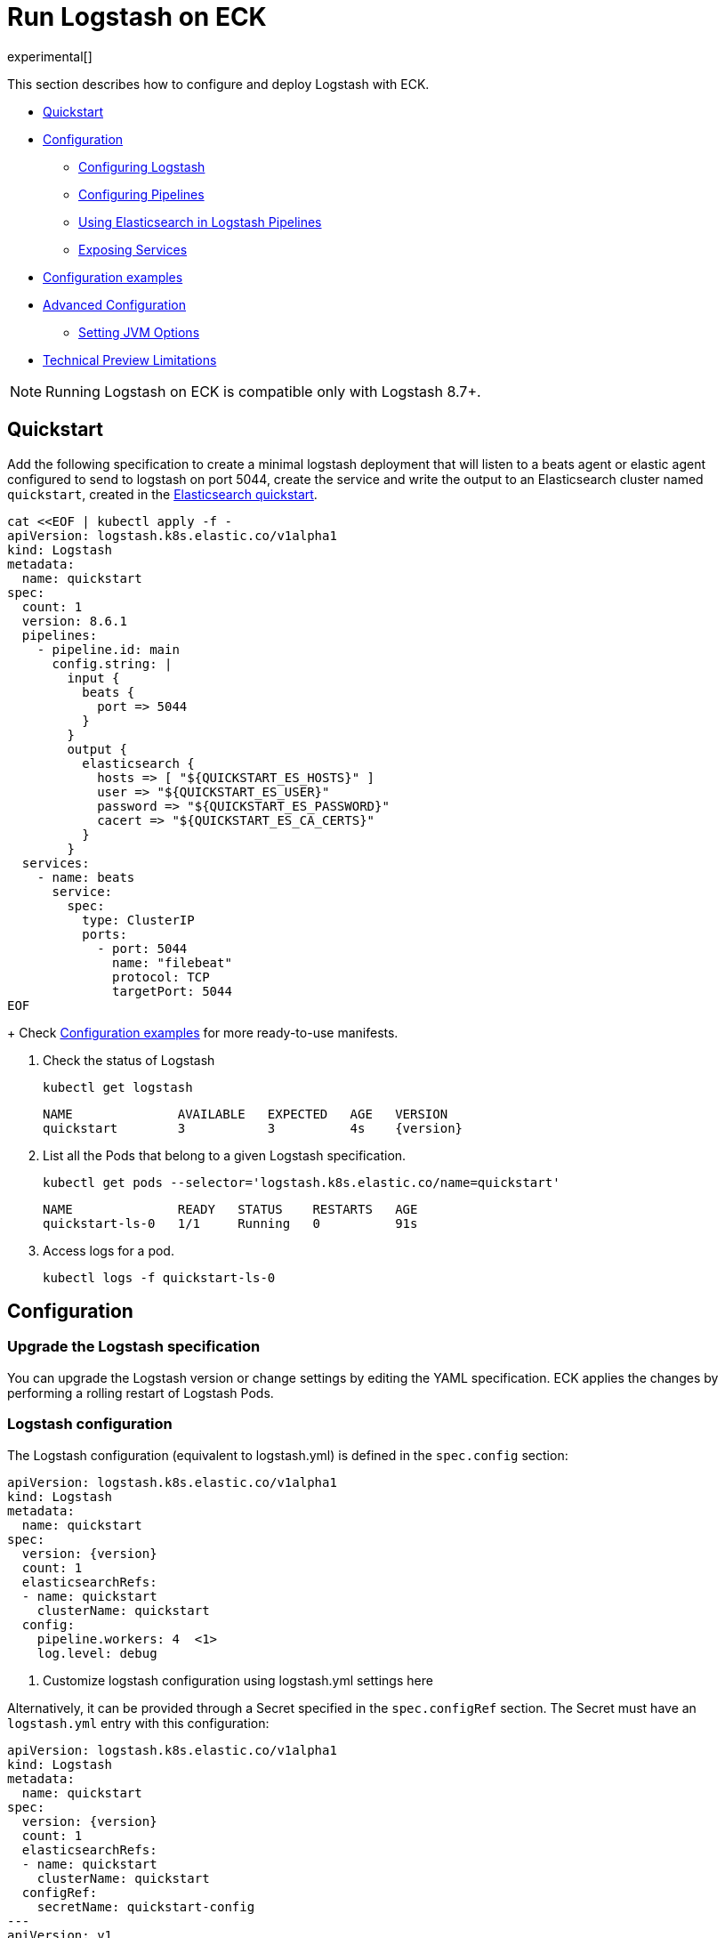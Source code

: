 :page_id: logstash
:logstash_recipes: https://raw.githubusercontent.com/elastic/cloud-on-k8s/{eck_release_branch}/config/recipes/logstash
ifdef::env-github[]
****
link:https://www.elastic.co/guide/en/cloud-on-k8s/master/k8s-{page_id}.html[View this document on the Elastic website]
****
endif::[]
[id="{p}-{page_id}"]
= Run Logstash on ECK

experimental[]

This section describes how to configure and deploy Logstash with ECK.

* <<{p}-logstash-quickstart,Quickstart>>
* <<{p}-logstash-configuration,Configuration>>
** <<{p}-logstash-configuring-logstash,Configuring Logstash>>
** <<{p}-logstash-pipelines,Configuring Pipelines>>
** <<{p}-logstash-pipelines-es,Using Elasticsearch in Logstash Pipelines>>
** <<{p}-logstash-expose-services,Exposing Services>>
* <<{p}-logstash-configuration-examples,Configuration examples>>
* <<{p}-logstash-advanced-configuration,Advanced Configuration>>
** <<{p}-logstash-jvm-options,Setting JVM Options>>
* <<{p}-logstash-technical-preview-limitations,Technical Preview Limitations>>


NOTE: Running Logstash on ECK is compatible only with Logstash 8.7+.


[id="{p}-logstash-quickstart"]
== Quickstart

Add the following specification to create a minimal logstash deployment that will listen to a beats agent or elastic agent configured to send to logstash on port 5044, create the service and write the output to an Elasticsearch cluster named `quickstart`, created in the link:k8s-quickstart.html[Elasticsearch quickstart].

[source,yaml,subs="attributes,+macros,callouts"]
----
cat $$<<$$EOF | kubectl apply -f -
apiVersion: logstash.k8s.elastic.co/v1alpha1
kind: Logstash
metadata:
  name: quickstart
spec:
  count: 1
  version: 8.6.1
  pipelines:
    - pipeline.id: main
      config.string: |
        input {
          beats {
            port => 5044
          }
        }
        output {
          elasticsearch {
            hosts => [ "${QUICKSTART_ES_HOSTS}" ]
            user => "${QUICKSTART_ES_USER}"
            password => "${QUICKSTART_ES_PASSWORD}"
            cacert => "${QUICKSTART_ES_CA_CERTS}"
          }
        }
  services:
    - name: beats
      service:
        spec:
          type: ClusterIP
          ports:
            - port: 5044
              name: "filebeat"
              protocol: TCP
              targetPort: 5044
EOF
----
+
Check <<{p}-logstash-configuration-examples>> for more ready-to-use manifests.

. Check the status of Logstash
+
[source,sh]
----
kubectl get logstash
----
+
[source,sh,subs="attributes"]
----
NAME              AVAILABLE   EXPECTED   AGE   VERSION
quickstart        3           3          4s    {version}
----

. List all the Pods that belong to a given Logstash specification.
+
[source,sh]
----
kubectl get pods --selector='logstash.k8s.elastic.co/name=quickstart'
----
+
[source,sh]
----
NAME              READY   STATUS    RESTARTS   AGE
quickstart-ls-0   1/1     Running   0          91s
----

. Access logs for a pod.
+
[source,sh]
----
kubectl logs -f quickstart-ls-0
----

[id="{p}-logstash-configuration"]
== Configuration

[id="{p}-logstash-upgrade-specification"]
=== Upgrade the Logstash specification

You can upgrade the Logstash version or change settings by editing the YAML specification. ECK applies the changes by performing a rolling restart of Logstash Pods.

[id="{p}-logstash-configuring-logstash"]
=== Logstash configuration

The Logstash configuration (equivalent to logstash.yml) is defined in the `spec.config` section:

[source,yaml,subs="attributes,+macros,callouts"]
----
apiVersion: logstash.k8s.elastic.co/v1alpha1
kind: Logstash
metadata:
  name: quickstart
spec:
  version: {version}
  count: 1
  elasticsearchRefs:
  - name: quickstart
    clusterName: quickstart
  config:
    pipeline.workers: 4  <1>
    log.level: debug
----
<1> Customize logstash configuration using logstash.yml settings here


Alternatively, it can be provided through a Secret specified in the `spec.configRef` section. The Secret must have an `logstash.yml` entry with this configuration:
[source,yaml,subs="attributes,+macros"]
----
apiVersion: logstash.k8s.elastic.co/v1alpha1
kind: Logstash
metadata:
  name: quickstart
spec:
  version: {version}
  count: 1
  elasticsearchRefs:
  - name: quickstart
    clusterName: quickstart
  configRef:
    secretName: quickstart-config
---
apiVersion: v1
kind: Secret
metadata:
  name: quickstart-config
stringData:
  logstash.yml: |-
    pipeline.workers: 4
    log.level: debug
----


[id="{p}-logstash-pipelines"]
=== Configuring Logstash Pipelines

Logstash pipelines (equivalent to pipelines.yml) are defined in the `spec.pipelines` section:

[source,yaml,subs="attributes,+macros,callouts"]
----
apiVersion: logstash.k8s.elastic.co/v1alpha1
kind: Logstash
metadata:
  name: quickstart
spec:
  version: {version}
  count: 1
  elasticsearchRefs:
    - clusterName: quickstart
      name: quickstart
  pipelines:
    - pipeline.id: main
      config.string: |
        input {
          beats {
            port => 5044
          }
        }
        output {
          elasticsearch {
            hosts => [ "${QUICKSTART_ES_HOSTS}" ]
            user => "${QUICKSTART_ES_USER}"
            password => "${QUICKSTART_ES_PASSWORD}"
            cacert => "${QUICKSTART_ES_CA_CERTS}"
          }
        }
----

Alternatively, it can be provided through a Secret specified in the `spec.pipelinesRef` element. The Secret must have a `logstash.yml` entry with this configuration:
[source,yaml,subs="attributes,+macros"]
----
apiVersion: logstash.k8s.elastic.co/v1alpha1
kind: Logstash
metadata:
  name: quickstart
spec:
  version: {version}
  count: 1
  elasticsearchRefs:
    - clusterName: quickstart
      name: quickstart
  pipelinesRef:
    secretName: quickstart-pipeline
---
apiVersion: v1
kind: Secret
metadata:
  name: quickstart-pipeline
stringData:
  pipelines.yml: |-
    - pipeline.id: main
      config.string: |
        input {
          beats {
            port => 5044
          }
        }
        output {
          elasticsearch {
            hosts => [ "${QUICKSTART_ES_HOSTS}" ]
            user => "${QUICKSTART_ES_USER}"
            password => "${QUICKSTART_ES_PASSWORD}"
            cacert => "${QUICKSTART_ES_CA_CERTS}"
          }
        }

----

Logstash on ECK will* support all options present in `pipelines.yml`, including settings to update the number of workers, and
 the size of the batch that the pipeline will process. This also includes using `path.config` to point to volumes
 mounted on the logstash container:

[source,yaml,subs="attributes,+macros,callouts"]
----
apiVersion: logstash.k8s.elastic.co/v1alpha1
kind: Logstash
metadata:
  name: quickstart
spec:
  version: {version}
  count: 1
  elasticsearchRefs:
    - clusterName: quickstart
      name: quickstart
  pipelines:
    - pipeline.id: main
      config.string: |
        input {
          beats {
            port => 5044
          }
        }
        output {
          elasticsearch {
            hosts => [ "${QUICKSTART_ES_HOSTS}" ]
            user => "${QUICKSTART_ES_USER}"
            password => "${QUICKSTART_ES_PASSWORD}"
            cacert => "${QUICKSTART_ES_CA_CERTS}"
          }
        }
----

NOTE: Persistent Queues and Dead Letter Queues will be supported in a later release, but are not currently supported.


[id="{p}-logstash-pipelines-es"]
=== Using Elasticsearch in Logstash Pipelines

The `spec.elasticsearchRefs` section provides a mechanism to help configure Logstash to estabish a secured connection to one or more managed Elasticsearch clusters. By default, it targets all nodes in your cluster. If you want to direct traffic to specific nodes of your Elasticsearch cluster, refer to <<{p}-traffic-splitting>> for more information and examples.

In order to use `elasticsearchRefs` in a logstash pipeline, the logstash operator will create the necessary resources from the associated elasticsearch, and provide environment variables to allow these resources to be accessed from pipeline configuration, and will be replaced at runtime with the appropriate values.
The environment variables have a fixed naming convention:
`NORMALIZED_CLUSTERNAME_ES_HOSTS`
`NORMALIZED_CLUSTERNAME_ES_USERNAME`
`NORMALIZED_CLUSTERNAME_ES_PASSWORD`
`NORMALIZED_CLUSTERNAME_ES_CA_CERTS`

where NORMALIZED_CLUSTERNAME is the value taken from the `clusterName` field of the `elasticsearchRef` property, capitalized, and `-` transformed to `_` - eg, prod-es, would becomed PROD_ES.

[source,yaml,subs="attributes,+macros,callouts"]
----
apiVersion: logstash.k8s.elastic.co/v1alpha1
kind: Logstash
metadata:
  name: quickstart
spec:
  version: {version}
  count: 1
  elasticsearchRefs:        <1>
    - clusterName: prod-es  <2>
      name: prod
    - clusterName: qa-es    <3>
      name: qa
      namespace: qa
  pipelines:
    - pipeline.id: main
      config.string: |
        input {
          beats {
            port => 5044
          }
        }
        output {
          elasticsearch {   <4>
            hosts => [ "${PROD_ES_ES_HOSTS}" ]
            user => "${PROD_ES_ES_USER}"
            password => "${PROD_ES_ES_PASSWORD}"
            cacert => "${PROD_ES_ES_CA_CERTS}"
          }
          elasticsearch {   <4>
            hosts => [ "${QA_ES_ES_HOSTS}" ]
            user => "${QA_ES_ES_USER}"
            password => "${QA_ES_ES_PASSWORD}"
            cacert => "${QA_ES_ES_CA_CERTS}"
          }
        }

----

<1> Define Elasticsearch references in the CRD. This will create the appropriate secrets to store certificate details and the rest of the connection information, and create environment variables to allow them to be referred to in Logstash pipeline configurations.
<2> This refers to an Elasticsearch cluster residing in the same namespace as the logstash instances
<3> This refers to an Elasticsearch cluster residing in a different namespace to the logstash instance
<4> Elasticsearch output definitions - use the environment variables created by the Logstash operator when specifying an `ElasticsearchRef`. Note the use of "normalized" versions of the `clusterName` in the environment variables used to populate the relevant fields

[id="{p}-logstash-expose-services"]
=== Expose Services

By default, the Logstash operator creates a headless service for the metrics endpoint to enable metric collection by the metricbeat sidecar for stack monitoring:

+
[source,sh]
----
kubectl get service quickstart-ls-api
----
+
[source,sh,subs="attributes"]
----
NAME                TYPE        CLUSTER-IP   EXTERNAL-IP   PORT(S)    AGE
quickstart-ls-api   ClusterIP   None         <none>        9600/TCP   48s
----

Additional services can be added by using the `spec.services` section of the resource:

[source,yaml,subs="attributes,+macros,callouts"]
----
services:
  - name: beats
    service:
      spec:
        ports:
        - port: 5044
          name: "winlogbeat"
          protocol: TCP
        - port: 5045
          name: "filebeat"
          protocol: TCP
----

[id="{p}-logstash-pod-configuration"]
=== Pod configuration
You can <<{p}-customize-pods,customize the Logstash Pod>> using a Pod template, defined in the `spec.podTemplate` section of the configuration.

The following example demonstrates how to create a Logstash deployment with increased heap size, and resource limits.

[source,yaml,subs="attributes"]
----
apiVersion: logstash.k8s.elastic.co/v1alpha1
kind: Logstash
metadata:
  name: logstash-sample
spec:
  version: {version}
  count: 1
  elasticsearchRef:
    name: "elasticsearch-sample"
  podTemplate:
    spec:
      containers:
      - name: logtash
        env:
        - name: LS_JAVA_OPTS
          value: "-Xmx2g -Xms2g"
        resources:
          requests:
            memory: 1Gi
            cpu: 0.5
          limits:
            memory: 4Gi
            cpu: 2
----

The name of the container in the Pod template must be `logstash`.


[id="{p}-logstash-configuration-examples"]
== Configuration examples

This section contains manifests that illustrate common use cases, and can be your starting point in exploring Logstash deployed with ECK. These manifests are self-contained and work out-of-the-box on any non-secured Kubernetes cluster. They all contain a three-node Elasticsearch cluster and a single Kibana instance.

CAUTION: The examples in this section are for illustration purposes only and should not be considered to be production-ready. Some of these examples use the `node.store.allow_mmap: false` setting on Elasticsearch which has performance implications and should be tuned for production workloads, as described in <<{p}-virtual-memory>>.


=== Single Pipeline defined in CRD

[source,sh,subs="attributes"]
----
kubectl apply -f {logstash_recipes}/logstash-eck.yaml
----

Deploys Logstash with a single pipeline defined in the CRD

=== Single Pipeline defined in CRD

[source,sh,subs="attributes"]
----
kubectl apply -f {logstash_recipes}/logstash-eck.yaml
----

Deploys Logstash with a single pipeline defined in the CRD

=== Single Pipeline defined in secret

[source,sh,subs="attributes"]
----
kubectl apply -f {logstash_recipes}/logstash-pipelinesecret.yaml
----

Deploys Logstash with a single pipeline defined in a secret, referenced by a `pipelineRef`

=== Pipeline configuration in mounted volume

[source,sh,subs="attributes"]
----
kubectl apply -f {logstash_recipes}/logstash-pipelinevolume.yaml
----

Deploys Logstash with a single pipeline defined in a secret, mounted as a volume, and referenced by
`path.config`

=== Elasticsearch and Kibana Stack Monitoring

[source,sh,subs="attributes"]
----
kubectl apply -f {logstash_recipes}/logstash-monitored.yaml
----

Deploys an Elasticsearch and Kibana monitoring cluster, and a Logstash that will send it's monitoring information to this cluster. You can view the stack monitoring information in the monitoring cluster's Kibana

=== Multiple pipelines/multiple es clusters

[source,sh,subs="attributes"]
----
kubectl apply -f {logstash_recipes}/logstash-multi.yaml
----

Deploys Elasticsearch and Kibana in prod and qa configurations, running in separate namespaces. Logstash is configured with a multiple pipeline->pipeline configuration, with a source pipeline routing to prod and qa pipelines.

[id="{p}-logstash-advanced-configuration"]
== Advanced Configuration

[id="{p}-logstash-jvm-options"]
=== Setting JVM Options


Changes to JVM settings should be changed by using the `LS_JAVA_OPTS` environment variable to override default settings in `jvm.options`. This approach ensures that expected settings from `jvm.options` are set, and only options that explicitly need to be overridden are.

To do, this, set the  `LS_JAVA_OPTS` environment variable in the container definition of your Logstash resource:

[source,yaml,subs="attributes,+macros,callouts"]
----
apiVersion: logstash.k8s.elastic.co/v1alpha1
kind: Logstash
metadata:
  name: quickstart
spec:
  containers:
    - name: logstash
      env:
        - name: LS_JAVA_OPTS   <1>
          value: "-Xmx2g -Xms2g"
----
<1> This will change the maximum and minimum heap size of the JVM on each pod to 2GB

[id="{p}-logstash-scaling-logstash"]
== Scaling Logstash

* The ability to scale Logstash is highly dependent on the pipeline configurations, and the plugins used in those pipelines. Not all logstash deployments can be scaled horizontally by increasing the number of Logstash pods defined in the Logstash resource - depending on the plugins being used, this could result in data loss/duplication of data or pods running idle unable to be utilized.
* Particular care should be taken with plugins that:
** Retrieve data from external sources.
*** Plugins that retrieve data from external sources, and require some level of coordination between nodes to split up work, are not good candidates for scaling horizontally, and would likely produce some data duplication. These are plugins such as the JDBC input plugin, which has no automatic way to split queries across logstash instances, or the S3 input, which has no way to split which buckets to read across logstash instances.
*** Plugins that retrieve data from external sources, where work is distributed externally to logstash, but may impose their own limits. These are plugins like the kafka input, or azure event hubs, where the parallelism is limited by the number of partitions vs the number of consumers. In cases like this, extra logstash pods may be idle if the number of consumer threads multiplied by the number of pods is greater than the number of partitions.
** Plugins that require events to be received in order.
*** Certain plugins, such as the aggregate filter, expect events to be received in strict order to run without error or data loss. Any plugin that requires the number of pipeline workers to be `1` will also have issues when horizontal scaling is used.
* If the pipeline does not contain any such plugin, the number of Logstash instances can be increased by setting the `count` property in the Logstash resource:

[source,yaml,subs="attributes,+macros,callouts"]
----
apiVersion: logstash.k8s.elastic.co/v1alpha1
kind: Logstash
metadata:
  name: quickstart
spec:
  version: {version}
  count: 3
----



[id="{p}-logstash-technical-preview-limitations"]
== Technical Preview Limitations


Note that this release is a technical preview, is still under active development and has additional limitations:

* No support for persistence
** The operator provides no additional support for persistence, including PQ, DLQ support and plugins that may require persistent storage to keep track of state.
* `ElasticsearchRef` implementation in plugins is still in preview mode
** In preview mode, plugins will need to be populated with environment variables populated by the Logstash operator.


* Limited support for plugins. Note that this is not an exhaustive list, and plugins outside of the logstash plugin matrix have not been considered for this list:
** Input plugins:
*** The following plugins are supported: logstash-input-azure_event_hubs, logstash-input-beats, logstash-input-elastic_agent, logstash-input-kafka, logstash-input-tcp, logstash-input-http, logstash-input-udp
** Filter Plugins:
*** The following plugins are *not* supported: logstash-filter-jdbc_static, logstash-filter-jdbc_streaming, logstash-filter-aggregate
*** Note: Other filters may require additional manual work to mount volumes for certain configurations
** Output Plugins:
*** The following plugins require manual work to be operational:
**** logstash-output-s3 - requires a volume mount to store in progress work to avoid data loss.


